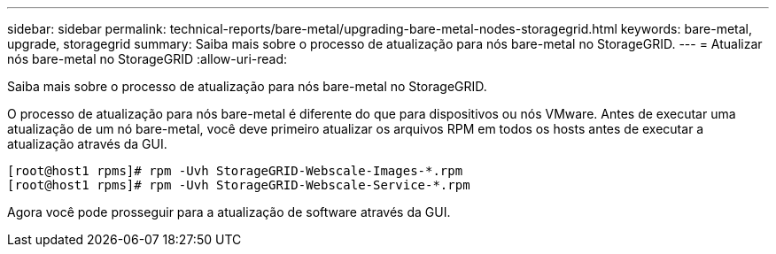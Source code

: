 ---
sidebar: sidebar 
permalink: technical-reports/bare-metal/upgrading-bare-metal-nodes-storagegrid.html 
keywords: bare-metal, upgrade, storagegrid 
summary: Saiba mais sobre o processo de atualização para nós bare-metal no StorageGRID. 
---
= Atualizar nós bare-metal no StorageGRID
:allow-uri-read: 


[role="lead"]
Saiba mais sobre o processo de atualização para nós bare-metal no StorageGRID.

O processo de atualização para nós bare-metal é diferente do que para dispositivos ou nós VMware. Antes de executar uma atualização de um nó bare-metal, você deve primeiro atualizar os arquivos RPM em todos os hosts antes de executar a atualização através da GUI.

[listing]
----
[root@host1 rpms]# rpm -Uvh StorageGRID-Webscale-Images-*.rpm
[root@host1 rpms]# rpm -Uvh StorageGRID-Webscale-Service-*.rpm
----
Agora você pode prosseguir para a atualização de software através da GUI.
